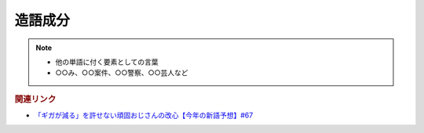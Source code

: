 造語成分
==========================================================
.. note:: 
  * 他の単語に付く要素としての言葉
  * ○○み、○○案件、○○警察、○○芸人など

.. rubric:: 関連リンク
* `「ギガが減る」を許せない頑固おじさんの改心【今年の新語予想】#67`_

.. _「ギガが減る」を許せない頑固おじさんの改心【今年の新語予想】#67: https://www.youtube.com/watch?v=Fc8ugpF5_C8
